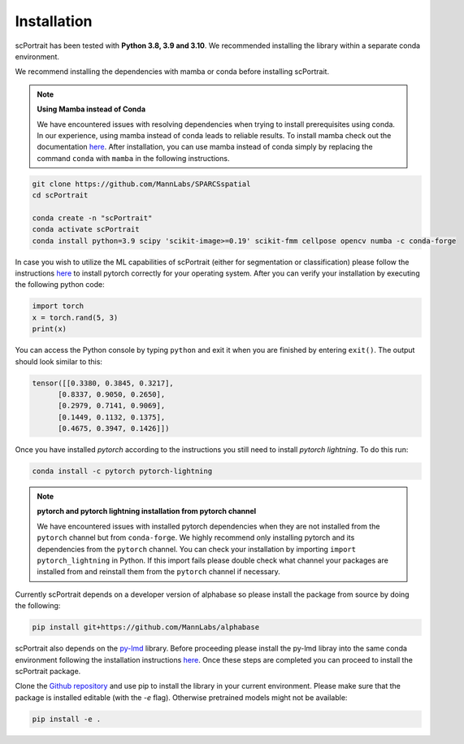 .. _installation:

*******************
Installation
*******************

scPortrait has been tested with **Python 3.8, 3.9 and 3.10**. We recommended installing the library within a separate conda environment.

We recommend installing the dependencies with mamba or conda before installing scPortrait.

.. note:: **Using Mamba instead of Conda**

   We have encountered issues with resolving dependencies when trying to install prerequisites using conda. In our experience, using mamba instead of conda leads to reliable results. To install mamba check out the documentation `here <https://mamba.readthedocs.io/en/latest/index.html>`_. After installation, you can use mamba instead of conda simply by replacing the command ``conda`` with ``mamba`` in the following instructions.

.. code::

   git clone https://github.com/MannLabs/SPARCSspatial
   cd scPortrait

   conda create -n "scPortrait"
   conda activate scPortrait
   conda install python=3.9 scipy 'scikit-image>=0.19' scikit-fmm cellpose opencv numba -c conda-forge

In case you wish to utilize the ML capabilities of scPortrait (either for segmentation or classification) please follow the instructions `here <https://pytorch.org/get-started/locally/>`_ to install pytorch correctly for your operating system. After you can verify your installation by executing the following python code:

.. code:: python

   import torch
   x = torch.rand(5, 3)
   print(x)

You can access the Python console by typing ``python`` and exit it when you are finished by entering ``exit()``.
The output should look similar to this:

.. code:: python

   tensor([[0.3380, 0.3845, 0.3217],
         [0.8337, 0.9050, 0.2650],
         [0.2979, 0.7141, 0.9069],
         [0.1449, 0.1132, 0.1375],
         [0.4675, 0.3947, 0.1426]])

Once you have installed `pytorch` according to the instructions you still need to install `pytorch lightning`. To do this run:

.. code::

      conda install -c pytorch pytorch-lightning

.. note:: **pytorch and pytorch lightning installation from pytorch channel**

   We have encountered issues with installed pytorch dependencies when they are not installed from the ``pytorch`` channel but from ``conda-forge``. We highly recommend only installing pytorch and its dependencies from the ``pytorch`` channel. You can check your installation by importing ``import pytorch_lightning`` in Python. If this import fails please double check what channel your packages are installed from and reinstall them from the ``pytorch`` channel if necessary.

Currently scPortrait depends on a developer version of alphabase so please install the package from source by doing the following:

.. code::

   pip install git+https://github.com/MannLabs/alphabase

scPortrait also depends on the `py-lmd <https://github.com/MannLabs/py-lmd>`_ library. Before proceeding please install the py-lmd libray into the same conda environment following the installation instructions `here <https://mannlabs.github.io/py-lmd/html/pages/quickstart.html#installation-from-github>`_.
Once these steps are completed you can proceed to install the scPortrait package.

Clone the `Github repository <https://github.com/MannLabs/SPARCSspatial>`_ and use pip to install the library in your current environment. Please make sure that the package is installed editable (with the `-e` flag). Otherwise pretrained models might not be available:

.. code::

   pip install -e .

